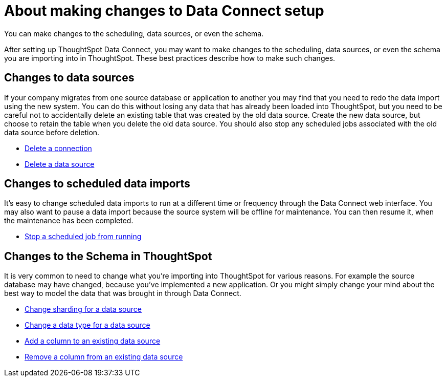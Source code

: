 = About making changes to Data Connect setup
:last_updated: 11/18/2019


You can make changes to the scheduling, data sources, or even the schema.

After setting up ThoughtSpot Data Connect, you may want to make changes to the scheduling, data sources, or even the schema you are importing into in ThoughtSpot.
These best practices describe how to make such changes.

== Changes to data sources

If your company migrates from one source database or application to another you may find that you need to redo the data import using the new system.
You can do this without losing any data that has already been loaded into ThoughtSpot, but you need to be careful not to accidentally delete an existing table that was created by the old data source.
Create the new data source, but choose to retain the table when you delete the old data source.
You should also stop any scheduled jobs associated with the old data source before deletion.

* link:delete-a-connection.html#[Delete a connection]
* link:delete-data-source.html#[Delete a data source]

== Changes to scheduled data imports

It's easy to change scheduled data imports to run at a different time or frequency through the Data Connect web interface.
You may also want to pause a data import because the source system will be offline for maintenance.
You can then resume it, when the maintenance has been completed.

* link:stop-scheduled-job.html#[Stop a scheduled job from running]

== Changes to the Schema in ThoughtSpot

It is very common to need to change what you're importing into ThoughtSpot for various reasons.
For example the source database may have changed, because you've implemented a new application.
Or you might simply change your mind about the best way to model the data that was brought in through Data Connect.

* link:change-sharding.html#[Change sharding for a data source]
* link:change-data-type.html#[Change a data type for a data source]
* link:add-a-column.html#[Add a column to an existing data source]
* link:remove-column.html#[Remove a column from an existing data source]
